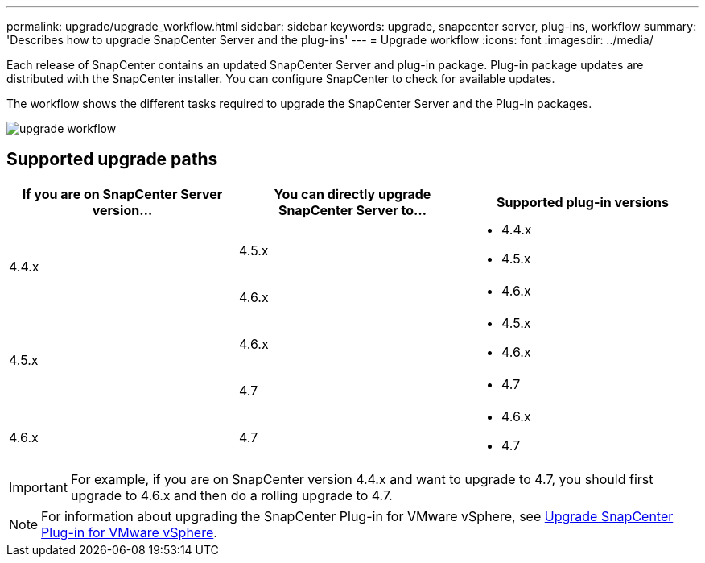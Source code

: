 ---
permalink: upgrade/upgrade_workflow.html
sidebar: sidebar
keywords: upgrade, snapcenter server, plug-ins, workflow
summary: 'Describes how to upgrade SnapCenter Server and the plug-ins'
---
= Upgrade workflow
:icons: font
:imagesdir: ../media/

[.lead]
Each release of SnapCenter contains an updated SnapCenter Server and plug-in package. Plug-in package updates are distributed with the SnapCenter installer. You can configure SnapCenter to check for available updates.

The workflow shows the different tasks required to upgrade the SnapCenter Server and the Plug-in packages.

image::../media/upgrade_workflow.png[]

== Supported upgrade paths

|===
| If you are on SnapCenter Server version... | You can directly upgrade SnapCenter Server to... | Supported plug-in versions

.2+| 4.4.x
| 4.5.x
a|
* 4.4.x
* 4.5.x

| 4.6.x
a|
* 4.6.x

.2+| 4.5.x
|4.6.x
a|
* 4.5.x
* 4.6.x

| 4.7
a|
* 4.7

a| 4.6.x

a| 4.7

a|
* 4.6.x
* 4.7
|===

IMPORTANT: For example, if you are on SnapCenter version 4.4.x and want to upgrade to 4.7, you should first upgrade to 4.6.x and then do a rolling upgrade to 4.7.

NOTE: For information about upgrading the SnapCenter Plug-in for VMware vSphere, see https://docs.netapp.com/us-en/sc-plugin-vmware-vsphere/scpivs44_upgrade.html[Upgrade SnapCenter Plug-in for VMware vSphere^].
